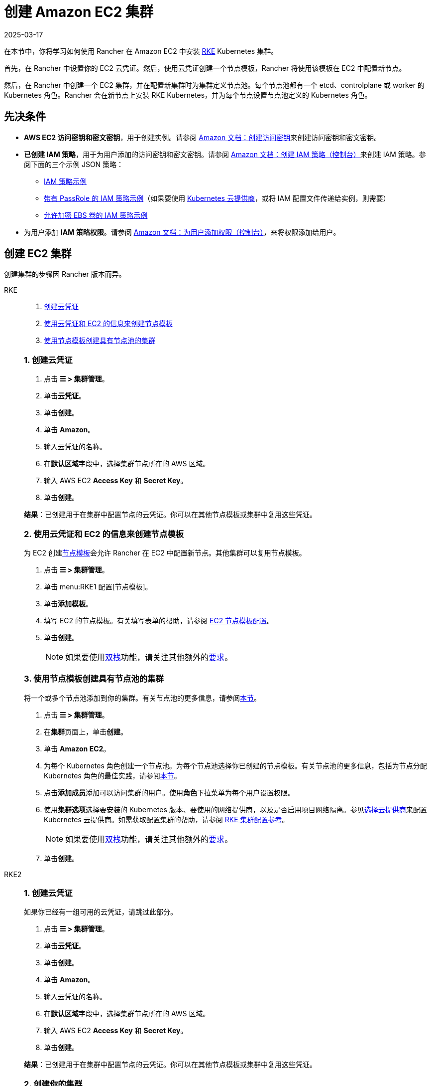= 创建 Amazon EC2 集群
:revdate: 2025-03-17
:page-revdate: {revdate}
:description: 了解使用 Rancher 创建 Amazon EC2 集群所需的先决条件和步骤

在本节中，你将学习如何使用 Rancher 在 Amazon EC2 中安装 https://rancher.com/docs/rke/latest/en/[RKE] Kubernetes 集群。

首先，在 Rancher 中设置你的 EC2 云凭证。然后，使用云凭证创建一个节点模板，Rancher 将使用该模板在 EC2 中配置新节点。

然后，在 Rancher 中创建一个 EC2 集群，并在配置新集群时为集群定义节点池。每个节点池都有一个 etcd、controlplane 或 worker 的 Kubernetes 角色。Rancher 会在新节点上安装 RKE Kubernetes，并为每个节点设置节点池定义的 Kubernetes 角色。

== 先决条件

* *AWS EC2 访问密钥和密文密钥*，用于创建实例。请参阅 https://docs.aws.amazon.com/IAM/latest/UserGuide/id_credentials_access-keys.html#Using_CreateAccessKey[Amazon 文档：创建访问密钥]来创建访问密钥和密文密钥。
* *已创建 IAM 策略*，用于为用户添加的访问密钥和密文密钥。请参阅 https://docs.aws.amazon.com/IAM/latest/UserGuide/access_policies_create.html#access_policies_create-start[Amazon 文档：创建 IAM 策略（控制台）]来创建 IAM 策略。参阅下面的三个示例 JSON 策略：
 ** <<_iam_策略示例,IAM 策略示例>>
 ** <<_带有_passrole_的_iam_策略示例,带有 PassRole 的 IAM 策略示例>>（如果要使用 xref:cluster-deployment/set-up-cloud-providers/set-up-cloud-providers.adoc[Kubernetes 云提供商]，或将 IAM 配置文件传递给实例，则需要）
 ** <<_允许加密_ebs_卷的_iam_策略示例,允许加密 EBS 卷的 IAM 策略示例>>
* 为用户添加 *IAM 策略权限*。请参阅 https://docs.aws.amazon.com/IAM/latest/UserGuide/id_users_change-permissions.html#users_change_permissions-add-console[Amazon 文档：为用户添加权限（控制台）]，来将权限添加给用户。

== 创建 EC2 集群

创建集群的步骤因 Rancher 版本而异。

[tabs]
======
RKE::
+
--
. <<_rke_1_创建云凭证,创建云凭证>>
. <<_rke_2_使用云凭证和_ec2_的信息来创建节点模板,使用云凭证和 EC2 的信息来创建节点模板>>
. <<_rke_3_使用节点模板创建具有节点池的集群,使用节点模板创建具有节点池的集群>>

[#_rke_1_创建云凭证]
[pass]
<h3><a class="anchor" id="_rke_1_创建云凭证" href="#_rke_1_创建云凭证"></a>1. 创建云凭证</h3>

. 点击 *☰ > 集群管理*。
. 单击**云凭证**。
. 单击**创建**。
. 单击 *Amazon*。
. 输入云凭证的名称。
. 在**默认区域**字段中，选择集群节点所在的 AWS 区域。
. 输入 AWS EC2 *Access Key* 和 *Secret Key*。
. 单击**创建**。

*结果*：已创建用于在集群中配置节点的云凭证。你可以在其他节点模板或集群中复用这些凭证。

[#_rke_2_使用云凭证和_ec2_的信息来创建节点模板]
[pass]
<h3><a class="anchor" id="_rke_2_使用云凭证和_ec2_的信息来创建节点模板" href="#_rke_2_使用云凭证和_ec2_的信息来创建节点模板"></a>2. 使用云凭证和 EC2 的信息来创建节点模板</h3>

为 EC2 创建xref:cluster-deployment/infra-providers/infra-providers.adoc#_节点模板[节点模板]会允许 Rancher 在 EC2 中配置新节点。其他集群可以复用节点模板。

. 点击 *☰ > 集群管理*。
. 单击 menu:RKE1 配置[节点模板]。
. 单击**添加模板**。
. 填写 EC2 的节点模板。有关填写表单的帮助，请参阅 xref:./node-template-configuration.adoc[EC2 节点模板配置]。
. 单击**创建**。
+

[NOTE]
====
如果要使用link:https://kubernetes.io/docs/concepts/services-networking/dual-stack/[双栈]功能，请关注其他额外的link:https://rancher.com/docs/rke//latest/en/config-options/dual-stack#requirements[要求]。
====

[#_rke_3_使用节点模板创建具有节点池的集群]
[pass]
<h3><a class="anchor" id="_rke_3_使用节点模板创建具有节点池的集群" href="#_rke_3_使用节点模板创建具有节点池的集群"></a>3. 使用节点模板创建具有节点池的集群</h3>

将一个或多个节点池添加到你的集群。有关节点池的更多信息，请参阅xref:cluster-deployment/infra-providers/infra-providers.adoc[本节]。

. 点击 *☰ > 集群管理*。
. 在**集群**页面上，单击**创建**。
. 单击 *Amazon EC2*。
. 为每个 Kubernetes 角色创建一个节点池。为每个节点池选择你已创建的节点模板。有关节点池的更多信息，包括为节点分配 Kubernetes 角色的最佳实践，请参阅xref:cluster-deployment/infra-providers/infra-providers.adoc[本节]。
. 点击**添加成员**添加可以访问集群的用户。使用**角色**下拉菜单为每个用户设置权限。
. 使用**集群选项**选择要安装的 Kubernetes 版本、要使用的网络提供商，以及是否启用项目网络隔离。参见xref:cluster-deployment/set-up-cloud-providers/set-up-cloud-providers.adoc[选择云提供商]来配置 Kubernetes 云提供商。如需获取配置集群的帮助，请参阅 xref:cluster-deployment/configuration/rke1.adoc[RKE 集群配置参考]。
+

[NOTE]
====
如果要使用link:https://kubernetes.io/docs/concepts/services-networking/dual-stack/[双栈]功能，请关注其他额外的link:https://rancher.com/docs/rke//latest/en/config-options/dual-stack#requirements[要求]。
====


. 单击**创建**。
--

RKE2::
+
--
[#_rke2_1_创建云凭证]
[pass]
<h3><a class="anchor" id="_rke2_1_创建云凭证" href="#_rke2_1_创建云凭证"></a>1. 创建云凭证</h3>

如果你已经有一组可用的云凭证，请跳过此部分。

. 点击 *☰ > 集群管理*。
. 单击**云凭证**。
. 单击**创建**。
. 单击 *Amazon*。
. 输入云凭证的名称。
. 在**默认区域**字段中，选择集群节点所在的 AWS 区域。
. 输入 AWS EC2 *Access Key* 和 *Secret Key*。
. 单击**创建**。

*结果*：已创建用于在集群中配置节点的云凭证。你可以在其他节点模板或集群中复用这些凭证。

[#_rke2_2_创建你的集群]
[pass]
<h3><a class="anchor" id="_rke2_2_创建你的集群" href="#_rke2_2_创建你的集群"></a>2. 创建你的集群</h3>

. 点击 *☰ > 集群管理*。
. 在**集群**页面上，单击**创建**。
. 将开关切换到 *RKE2/K3s*。
. 单击 *Amazon EC2*。
. 选择一个**云凭证**。如果存在多个则需要选择。否则，它是预选的。
. 输入**集群名称**。
. 为每个 Kubernetes 角色创建一个主机池。请参阅xref:cluster-deployment/infra-providers/infra-providers.adoc#_节点角色[最佳实践]了解角色分配和计数的建议。
 .. 为每个主机池定义主机配置。有关配置选项的信息，请参阅 xref:cluster-deployment/infra-providers/aws/machine-configuration.adoc[EC2 主机配置参考]。
. 使用**集群配置**，选择要安装的 Kubernetes 版本、要使用的网络提供商，以及是否启用项目网络隔离。有关配置集群的帮助，请参阅 xref:cluster-deployment/configuration/rke2.adoc[RKE2 集群配置参考]。
. 使用**成员角色**为集群配置用户授权。点击**添加成员**添加可以访问集群的用户。使用**角色**下拉菜单为每个用户设置权限。
. 单击**创建**。
--
======

*结果*：

你已创建集群，集群的状态是**配置中**。Rancher 已在你的集群中。

当集群状态变为 *Active* 后，你可访问集群。

*Active* 状态的集群会分配到两个项目：

* `Default`：包含 `default` 命名空间
* `System`：包含 `cattle-system`，`ingress-nginx`，`kube-public` 和 `kube-system` 命名空间。

=== 可选的后续步骤

创建集群后，你可以通过 Rancher UI 访问集群。最佳实践建议你设置以下访问集群的备用方式：

* *通过 kubectl CLI 访问你的集群*：按照xref:cluster-admin/manage-clusters/access-clusters/use-kubectl-and-kubeconfig.adoc#_在工作站使用_kubectl_访问集群[这些步骤]在你的工作站上使用 kubectl 访问集群。在这种情况下，你将通过 Rancher Server 的身份验证代理进行身份验证，然后 Rancher 会让你连接到下游集群。此方法允许你在没有 Rancher UI 的情况下管理集群。
* *通过 kubectl CLI 使用授权的集群端点访问你的集群*：按照xref:cluster-admin/manage-clusters/access-clusters/use-kubectl-and-kubeconfig.adoc#_直接使用下游集群进行身份验证[这些步骤]直接使用 kubectl 访问集群，而无需通过 Rancher 进行身份验证。我们建议设置此替代方法来访问集群，以便在无法连接到 Rancher 时访问集群。

== IAM 策略

=== IAM 策略示例

[,json]
----
{
    "Version": "2012-10-17",
    "Statement": [
        {
            "Sid": "VisualEditor0",
            "Effect": "Allow",
            "Action": [
                "ec2:AuthorizeSecurityGroupIngress",
                "ec2:Describe*",
                "ec2:ImportKeyPair",
                "ec2:CreateKeyPair",
                "ec2:CreateSecurityGroup",
                "ec2:CreateTags",
                "ec2:DeleteKeyPair",
                "ec2:ModifyInstanceMetadataOptions"
            ],
            "Resource": "*"
        },
        {
            "Sid": "VisualEditor1",
            "Effect": "Allow",
            "Action": [
                "ec2:RunInstances"
            ],
            "Resource": [
                "arn:aws:ec2:REGION::image/ami-*",
                "arn:aws:ec2:REGION:AWS_ACCOUNT_ID:instance/*",
                "arn:aws:ec2:REGION:AWS_ACCOUNT_ID:placement-group/*",
                "arn:aws:ec2:REGION:AWS_ACCOUNT_ID:volume/*",
                "arn:aws:ec2:REGION:AWS_ACCOUNT_ID:subnet/*",
                "arn:aws:ec2:REGION:AWS_ACCOUNT_ID:key-pair/*",
                "arn:aws:ec2:REGION:AWS_ACCOUNT_ID:network-interface/*",
                "arn:aws:ec2:REGION:AWS_ACCOUNT_ID:security-group/*"
            ]
        },
        {
            "Sid": "VisualEditor2",
            "Effect": "Allow",
            "Action": [
                "ec2:RebootInstances",
                "ec2:TerminateInstances",
                "ec2:StartInstances",
                "ec2:StopInstances"
            ],
            "Resource": "arn:aws:ec2:REGION:AWS_ACCOUNT_ID:instance/*"
        }
    ]
}
----

=== 带有 PassRole 的 IAM 策略示例

[,json]
----
{
    "Version": "2012-10-17",
    "Statement": [
        {
            "Sid": "VisualEditor0",
            "Effect": "Allow",
            "Action": [
                "ec2:AuthorizeSecurityGroupIngress",
                "ec2:Describe*",
                "ec2:ImportKeyPair",
                "ec2:CreateKeyPair",
                "ec2:CreateSecurityGroup",
                "ec2:CreateTags",
                "ec2:DeleteKeyPair",
                "ec2:ModifyInstanceMetadataOptions"
            ],
            "Resource": "*"
        },
        {
            "Sid": "VisualEditor1",
            "Effect": "Allow",
            "Action": [
                "iam:PassRole",
                "ec2:RunInstances"
            ],
            "Resource": [
                "arn:aws:ec2:REGION::image/ami-*",
                "arn:aws:ec2:REGION:AWS_ACCOUNT_ID:instance/*",
                "arn:aws:ec2:REGION:AWS_ACCOUNT_ID:placement-group/*",
                "arn:aws:ec2:REGION:AWS_ACCOUNT_ID:volume/*",
                "arn:aws:ec2:REGION:AWS_ACCOUNT_ID:subnet/*",
                "arn:aws:ec2:REGION:AWS_ACCOUNT_ID:key-pair/*",
                "arn:aws:ec2:REGION:AWS_ACCOUNT_ID:network-interface/*",
                "arn:aws:ec2:REGION:AWS_ACCOUNT_ID:security-group/*",
                "arn:aws:iam::AWS_ACCOUNT_ID:role/YOUR_ROLE_NAME"
            ]
        },
        {
            "Sid": "VisualEditor2",
            "Effect": "Allow",
            "Action": [
                "ec2:RebootInstances",
                "ec2:TerminateInstances",
                "ec2:StartInstances",
                "ec2:StopInstances"
            ],
            "Resource": "arn:aws:ec2:REGION:AWS_ACCOUNT_ID:instance/*"
        }
    ]
}
----

=== 允许加密 EBS 卷的 IAM 策略示例

[,json]
----
{
  "Version": "2012-10-17",
  "Statement": [
    {
      "Effect": "Allow",
      "Action": [
        "kms:Decrypt",
        "kms:GenerateDataKeyWithoutPlaintext",
        "kms:Encrypt",
        "kms:DescribeKey",
        "kms:CreateGrant",
        "ec2:DetachVolume",
        "ec2:AttachVolume",
        "ec2:DeleteSnapshot",
        "ec2:DeleteTags",
        "ec2:CreateTags",
        "ec2:CreateVolume",
        "ec2:DeleteVolume",
        "ec2:CreateSnapshot"
      ],
      "Resource": [
        "arn:aws:ec2:REGION:AWS_ACCOUNT_ID:volume/*",
        "arn:aws:ec2:REGION:AWS_ACCOUNT_ID:instance/*",
        "arn:aws:ec2:REGION:AWS_ACCOUNT_ID:snapshot/*",
        "arn:aws:kms:REGION:AWS_ACCOUNT_ID:key/KMS_KEY_ID"
      ]
    },
    {
      "Effect": "Allow",
      "Action": [
        "ec2:DescribeInstances",
        "ec2:DescribeTags",
        "ec2:DescribeVolumes",
        "ec2:DescribeSnapshots"
      ],
      "Resource": "*"
    }
  ]
}
----
